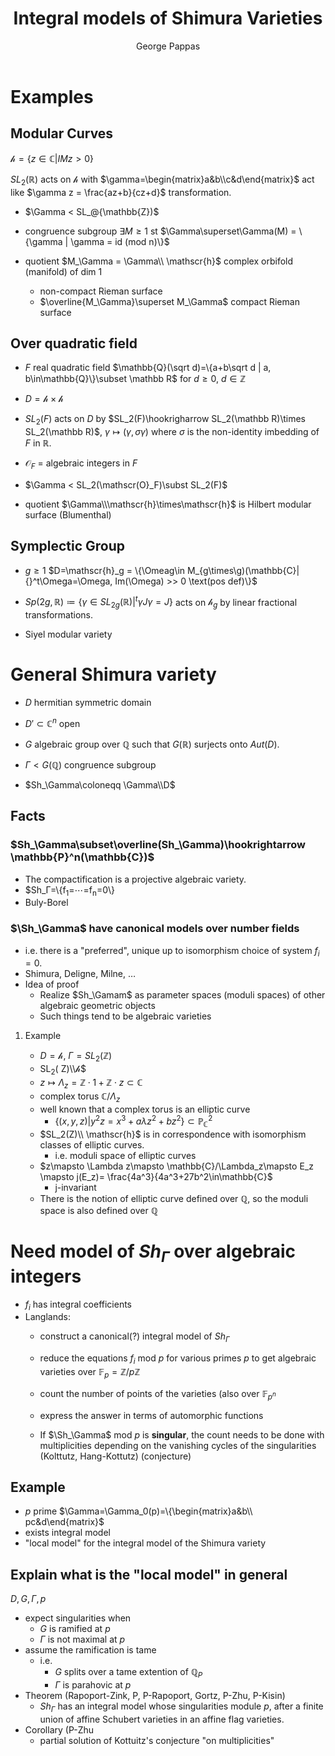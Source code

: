 #+AUTHOR: George Pappas
#+TITLE: Integral models of Shimura Varieties

* Examples
** Modular Curves
$\mathscr{h} =\{z\in\mathbb{C}|IM z>0\}$

$SL_2(\mathbb R)$ acts on $\mathscr{h}$ with
$\gamma=\begin{matrix}a&b\\c&d\end{matrix}$ act like $\gamma z = \frac{az+b}{cz+d}$
transformation.

- $\Gamma < SL_@{\mathbb{Z})$
- congruence subgroup
  $\exists M\ge1$ st $\Gamma\superset\Gamma(M) = \{\gamma | \gamma =
  id (mod n)\}$

- quotient $M_\Gamma = \Gamma\\ \mathscr{h}$ complex orbifold (manifold) of dim
  1
  - non-compact Rieman surface
  - $\overline{M_\Gamma}\superset M_\Gamma$ compact Rieman surface

** Over quadratic field
- $F$ real quadratic field $\mathbb{Q}(\sqrt d)=\{a+b\sqrt d | a,
  b\in\mathbb{Q}\}\subset \mathbb R$ for $d\ge0$, $d\in \mathbb Z$
- $D = \mathscr{h}\times\mathscr{h}$
- $SL_2(F)$ acts on $D$ by $SL_2(F)\hookrigharrow SL_2(\mathbb
  R)\times SL_2(\mathbb R)$, $\gamma\mapsto(\gamma,\sigma\gamma)$
  where $\sigma$ is the non-identity imbedding of $F$ in $\mathbb R$.

- $\mathscr{O}_F$ = algebraic integers in $F$
- $\Gamma < SL_2(\mathscr(O}_F)\subst SL_2(F)$
- quotient $\Gamma\\\mathscr{h}\times\mathscr{h}$ is Hilbert modular
  surface (Blumenthal)

** Symplectic Group
- $g\ge1$ $D=\mathscr{h}_g = \{\Omeag\in M_{g\times\g)(\mathbb{C}| {}^t\Omega=\Omega, Im(\Omega) >> 0 \text(pos def)\}$
- $Sp(2g,\mathbb R)\coloneq\{\gamma\in SL_{2g}(\mathbb R)| {}^t\gamma
  J\gamma=J\}$
  acts on $\mathscr{h}_g$ by linear fractional transformations.

- Siyel modular variety
* General Shimura variety
- $D$ hermitian symmetric domain
- $D'\subset \mathbb{C}^n$  open

- $G$ algebraic group over $\mathbb Q$ such that $G(\mathbb{R})$
  surjects onto $Aut(D)$.
- $\Gamma<G(\mathbb Q)$ congruence subgroup
- $Sh_\Gamma\coloneqq \Gamma\\D$
** Facts
*** $Sh_\Gamma\subset\overline(Sh_\Gamma)\hookrightarrow
   \mathbb{P}^n(\mathbb{C})$
   - The compactification is a projective algebraic variety.
   - $Sh_\Gamma=\{f_1=\cdots=f_n=0\}
   - Buly-Borel
*** $\Sh_\Gamma$ have canonical models over number fields
   - i.e. there is a "preferred", unique up to isomorphism choice of
     system $f_i=0$.
   - Shimura, Deligne, Milne, ...
   - Idea of proof
     - Realize $Sh_\Gamam$ as parameter spaces (moduli spaces) of
       other algebraic geometric objects
     - Such things tend to be algebraic varieties
**** Example
- $D=\mathscr{h}$, $\Gamma=SL_2(\mathbb Z)$
- SL_2(\mathbb Z)\\\mathscr{h}$
- $z\mapsto \Lambda_z= \mathbb{Z}\cdot 1 + \mathbb{Z}\cdot z\subset \mathbb{C}$
- complex torus $\mathbb{C}/\Lambda_z$
- well known that a complex torus is an elliptic curve
  - $\{(x,y,z)|y^2z=x^3+a\lambda z^2 + bz^2\}\subset
    \mathbb{P}^2_{\mathbb C}$
- $SL_2(Z)\\ \mathscr{h}$ is in correspondence with isomorphism
  classes of elliptic curves.
  - i.e. moduli space of elliptic curves
- $z\mapsto \Lambda z\mapsto \mathbb{C}/\Lambda_z\mapsto E_z \mapsto
  j(E_z)= \frac{4a^3}{4a^3+27b^2\in\mathbb{C}$
  - j-invariant
- There is the notion of elliptic curve defined over $\mathbb Q$,
  so the moduli space is also defined over $\mathbb Q$

* Need model of $Sh_\Gamma$ over algebraic integers
- $f_i$ has integral coefficients
- Langlands:
  - construct a canonical(?) integral model of $Sh_\Gamma$
  - reduce the equations $f_i$ mod $p$ for various primes $p$ to get
    algebraic varieties over $\mathbb{F}_p=\mathbb{Z}/p\mathbb{Z}$
  - count the number of points of the varieties (also over $\mathbb{F}_{p^n}$
  - express the answer in terms of automorphic functions

  - If $\Sh_\Gamma$ mod $p$ is *singular*, the count needs to be done
    with multiplicities depending on the vanishing cycles of the
    singularities (Kolttutz, Hang-Kottutz) (conjecture)
** Example
- $p$ prime $\Gamma=\Gamma_0(p)=\{\begin{matrix}a&b\\ pc&d\end{matrix}$
- exists integral model
- "local model" for the integral model of the Shimura variety
** Explain what is the "local model" in general
$D,G,\Gamma,p$
- expect singularities when
  - $G$ is ramified at $p$
  - $\Gamma$ is not maximal at $p$
- assume the ramification is tame
  - i.e.
    - $G$ splits over a tame extention of $\mathbb{Q}_P$
    - $\Gamma$ is parahovic at $p$
- Theorem (Rapoport-Zink, P, P-Rapoport, Gortz, P-Zhu, P-Kisin)
  - $Sh_\Gamma$ has an integral model whose singularities module $p$,
    after a finite union of affine Schubert varieties in an affine
    flag varieties.
- Corollary (P-Zhu
  - partial solution of Kottuitz's conjecture "on multiplicities"
